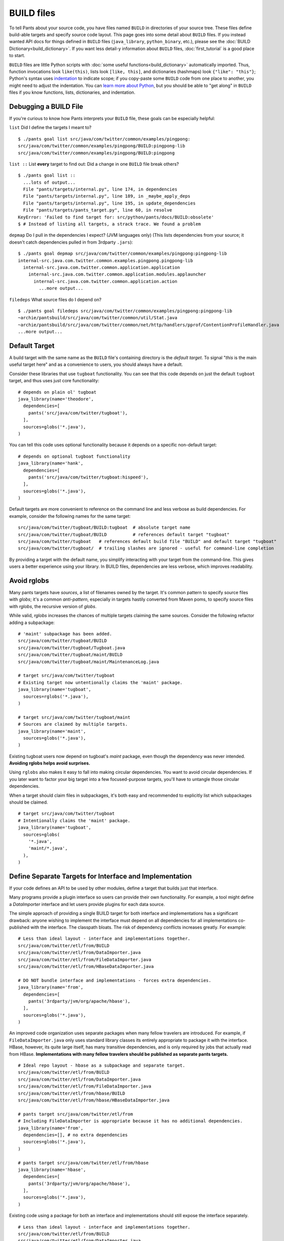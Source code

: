 BUILD files
===========

To tell Pants about your source code, you have files named ``BUILD`` in
directories of your source tree. These files define build-able targets
and specify source code layout. This page goes into some detail about
``BUILD`` files. If you instead wanted API docs for things defined in
``BUILD`` files (``java_library``, ``python_binary``, etc.), please see the
:doc:`BUILD Dictionary<build_dictionary>`. If you want less detail-y
information about ``BUILD`` files, :doc:`first_tutorial` is a good place
to start.

``BUILD`` files are little Python scripts with
:doc:`some useful functions<build_dictionary>`
automatically imported. Thus, function invocations look
``like(this)``, lists look ``[like, this]``, and dictionaries (hashmaps)
look ``{"like": "this"}``; Python's syntax uses
`indentation <http://en.wikipedia.org/wiki/Python_syntax_and_semantics#Indentation>`_
to indicate scope; if you copy-paste some ``BUILD`` code from one place to
another, you might need to adjust the indentation. You can
`learn more about Python <http://docs.python.org/tutorial>`_\,
but you should be able to "get along" in ``BUILD`` files if you know
functions, lists, dictionaries, and indentation.

.. _debugging:

Debugging a BUILD File
**********************

If you're curious to know how Pants interprets your ``BUILD`` file, these
goals can be especially helpful:

``list`` Did I define the targets I meant to? ::

    $ ./pants goal list src/java/com/twitter/common/examples/pingpong:
    src/java/com/twitter/common/examples/pingpong/BUILD:pingpong-lib
    src/java/com/twitter/common/examples/pingpong/BUILD:pingpong

``list ::`` List **every** target to find out:
Did a change in one ``BUILD`` file break others? ::

    $ ./pants goal list ::
      ...lots of output...
      File "pants/targets/internal.py", line 174, in dependencies
      File "pants/targets/internal.py", line 189, in _maybe_apply_deps
      File "pants/targets/internal.py", line 195, in update_dependencies
      File "pants/targets/pants_target.py", line 60, in resolve
    KeyError: 'Failed to find target for: src/python/pants/docs/BUILD:obsolete'
    $ # Instead of listing all targets, a strack trace. We found a problem

``depmap`` Do I pull in the dependencies I expect?
(JVM languages only) (This lists dependencies from your source; it doesn't catch
dependencies pulled in from 3rdparty ``.jars``)::

    $ ./pants goal depmap src/java/com/twitter/common/examples/pingpong:pingpong-lib
    internal-src.java.com.twitter.common.examples.pingpong.pingpong-lib
      internal-src.java.com.twitter.common.application.application
        internal-src.java.com.twitter.common.application.modules.applauncher
          internal-src.java.com.twitter.common.application.action
            ...more output...

``filedeps`` What source files do I depend on? ::

    $ ./pants goal filedeps src/java/com/twitter/common/examples/pingpong:pingpong-lib
    ~archie/pantsbuild/src/java/com/twitter/common/util/Stat.java
    ~archie/pantsbuild/src/java/com/twitter/common/net/http/handlers/pprof/ContentionProfileHandler.java
    ...more output...

.. _usage-default-target:

Default Target
**************

A build target with the same name as the ``BUILD`` file's containing
directory is the *default target*. To signal \"*this* is the main useful
target here" and as a convenience to users, you should always have a default.

Consider these libraries that use ``tugboat`` functionality. You can see that
this code depends on just the default ``tugboat`` target, and thus uses just core
functionality::

    # depends on plain ol' tugboat
    java_library(name='theodore',
      dependencies=[
        pants('src/java/com/twitter/tugboat'),
      ],
      sources=globs('*.java'),
    )

You can tell this code uses optional functionality because it depends on a specific
non-default target::

    # depends on optional tugboat functionality
    java_library(name='hank',
      dependencies=[
        pants('src/java/com/twitter/tugboat:hispeed'),
      ],
      sources=globs('*.java'),
    )

Default targets are more convenient to reference on the command line and less
verbose as build dependencies. For example, consider the following names for the
same target::

    src/java/com/twitter/tugboat/BUILD:tugboat  # absolute target name
    src/java/com/twitter/tugboat/BUILD          # references default target "tugboat"
    src/java/com/twitter/tugboat   # references default build file "BUILD" and default target "tugboat"
    src/java/com/twitter/tugboat/  # trailing slashes are ignored - useful for command-line completion

By providing a target with the default name, you simplify interacting with your target from the
command-line. This gives users a better experience using your library.
In BUILD files, dependencies are less verbose, which improves readability.

.. _usage-avoid-rglobs:

Avoid rglobs
************

Many pants targets have `sources`, a list of filenames owned by the target.
It's common pattern to specify source files with `globs`; it's a common
*anti-pattern*, especially in targets hastily converted from Maven poms,
to specify source files with `rglobs`, the recursive version of `globs`.

While valid, `rglobs` increases the chances of multiple targets
claiming the same sources. Consider the following refactor adding a
subpackage::

    # 'maint' subpackage has been added.
    src/java/com/twitter/tugboat/BUILD
    src/java/com/twitter/tugboat/Tugboat.java
    src/java/com/twitter/tugboat/maint/BUILD
    src/java/com/twitter/tugboat/maint/MaintenanceLog.java

    # target src/java/com/twitter/tugboat
    # Existing target now untentionally claims the 'maint' package.
    java_library(name='tugboat',
      sources=rglobs('*.java'),
    )

    # target src/java/com/twitter/tugboat/maint
    # Sources are claimed by multiple targets.
    java_library(name='maint',
      sources=globs('*.java'),
    )

Existing tugboat users now depend on tugboat's `maint` package, even though the dependency was
never intended. **Avoiding rglobs helps avoid surprises.**

Using ``rglobs`` also makes it easy to fall into making circular dependencies. You want to avoid
circular dependencies. If you later want to factor your big target into a few
focused-purpose targets, you'll have to untangle those circular dependencies.

When a target should claim files in subpackages, it's both easy and recommended to explicitly list
which subpackages should be claimed. ::

    # target src/java/com/twitter/tugboat
    # Intentionally claims the 'maint' package.
    java_library(name='tugboat',
      sources=globs(
        '*.java',
        'maint/*.java',
      ),
    )

Define Separate Targets for Interface and Implementation
********************************************************

If your code defines an API to be used by other modules, define a target
that builds just that interface.

Many programs provide a plugin interface so users can provide their own functionality. For example,
a tool might define a `DataImporter` interface and let users provide
plugins for each data source.

The simple approach of providing a single BUILD target for both interface and implementations has a
significant drawback: anyone wishing to implement the interface must depend on all dependencies
for all implementations co-published with the interface. The classpath bloats.
The risk of dependency conflicts increases greatly. For example::

    # Less than ideal layout - interface and implementations together.
    src/java/com/twitter/etl/from/BUILD
    src/java/com/twitter/etl/from/DataImporter.java
    src/java/com/twitter/etl/from/FileDataImporter.java
    src/java/com/twitter/etl/from/HBaseDataImporter.java

    # DO NOT bundle interface and implementations - forces extra dependencies.
    java_library(name='from',
      dependencies=[
        pants('3rdparty/jvm/org/apache/hbase'),
      ],
      sources=globs('*.java'),
    )

An improved code organization uses separate packages when many fellow travelers are introduced. For
example, if ``FileDataImporter.java`` only uses standard library classes its entirely appropriate to
package it with the interface. HBase, however, its quite large itself, has many transitive
dependencies, and is only required by jobs that actually read from HBase. **Implementations with
many fellow travelers should be published as separate pants targets.** ::

    # Ideal repo layout - hbase as a subpackage and separate target.
    src/java/com/twitter/etl/from/BUILD
    src/java/com/twitter/etl/from/DataImporter.java
    src/java/com/twitter/etl/from/FileDataImporter.java
    src/java/com/twitter/etl/from/hbase/BUILD
    src/java/com/twitter/etl/from/hbase/HBaseDataImporter.java

    # pants target src/java/com/twitter/etl/from
    # Including FileDataImporter is appropriate because it has no additional dependencies.
    java_library(name='from',
      dependencies=[], # no extra dependencies
      sources=globs('*.java'),
    )

    # pants target src/java/com/twitter/etl/from/hbase
    java_library(name='hbase',
      dependencies=[
        pants('3rdparty/jvm/org/apache/hbase'),
      ],
      sources=globs('*.java'),
    )

Existing code using a package for both an interface and implementations should still expose the interface separately. ::

    # Less than ideal layout - interface and implementations together.
    src/java/com/twitter/etl/from/BUILD
    src/java/com/twitter/etl/from/DataImporter.java
    src/java/com/twitter/etl/from/FileDataImporter.java
    src/java/com/twitter/etl/from/HBaseDataImporter.java

    # Default target contains interface and lightweight implementation.
    java_library(name='from',
      sources=[
        'DataImporter.java',
        'FileDataImporter.java',
      ],
    )

    # Implementation with heavyweight dependencies exposed separately.
    java_library(name='hbase',
      dependencies=[
        pants('3rdparty/jvm/org/apache/hbase'),
      ],
      sources=['HBaseDataImporter.java'],
    )

Depend on API in Library Targets, Implementation in Binary Targets
******************************************************************

Some projects helpfully publish their API separately from implementation, especially if multiple
implementations are available. SLF4J is a widely-used example.

Consider the following library target that depends on both `slf4j-api` and the specific implementation `slf4j-jdk14`. ::

    # Incorrect - forces a logging implementation on all library users.
    scala_library(name='mylib',
      dependencies=[
        pants('3rdparty:slf4j-api'),
        pants('3rdparty:slf4j-jdk14'),
      ],
    )
    
    jvm_binary(name='mybin',
      dependencies=[pants(':mylib')],
    )

Structure these dependencies to only depending on the API in library code.
Allow binary targets to specify the logging implementation of their choosing. ::

    # Better approach - only depend on API in a library target.
    scala_library(name='mylib',
      dependencies=[
        pants('3rdparty:slf4j-api'),
      ],
    )
    
    # Bring your own API implementation in the binary.
    jvm_binary(name='mybin',
      dependencies=[
        pants('3rdparty:slf4j-jdk14'),
        pants(':mylib'),
      ],
    )


Which ``BUILD`` Files are "Executed"? (and how?)
************************************************

``BUILD`` files are little Python scripts. When you
notice a target in one ``BUILD`` file can depend on a target in another
``BUILD`` file, you might think those little Python scripts are linked
together into one big Python program, but that's not exactly what's going on.
If one ``BUILD`` file has a Python variable ``x = "Hello world"`` and another
``BUILD`` file says ``print(x)``, you'll get an error: ``x`` is not defined.

Pants executes ``BUILD`` files separately. Commands in ``BUILD`` files define
targets and register those targets in a Pants data structure.

Though your repo might contain many ``BUILD`` files, Pants might not execute all
of them. If you invoke::

    ./pants goal test tests/java/com/twitter/common/examples/pingpong:pingpong

Pants executes the source tree's top-level ``BUILD`` file (executed on every Pants run) and
``tests/java/com/twitter/common/examples/pingpong/BUILD``. The ``pingpong`` target
depends on targets from other ``BUILD`` files, so Pants executes those ``BUILD``
files, too; it iterates over the dependency tree, executing ``BUILD`` files as it
goes. It does *not* execute ``BUILD`` files that don't contain targets in that
dependency tree.

If there's some ``BUILD`` code that should be executed on every run, put it in
the source tree's top-level ``BUILD`` file; that gets executed on every Pants run.


BUILD.* files
*************

We call them "``BUILD`` files" because they're usually named ``BUILD``, but
they can also be named ``BUILD.something``, where *something* is typically
a short nickname for an organization, e.g., ``BUILD.twitter``. This can be
handy if your organization has some internal definitions that you need to
combine with code that you open-source, perhaps a ``credentials`` definition
that only makes sense behind your organization's firewall.

A build target defined in ``BUILD.foo`` can't have the same ``name`` as
a build target defined in the same directory's ``BUILD`` file; they share
a namespace.
